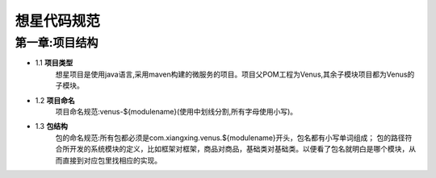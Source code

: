 想星代码规范
=============
第一章:项目结构
----------------
- 1.1 **项目类型**
    想星项目是使用java语言,采用maven构建的微服务的项目。项目父POM工程为Venus,其余子模块项目都为Venus的子模块。
- 1.2 **项目命名**
    项目命名规范:venus-${modulename}(使用中划线分割,所有字母使用小写)。
- 1.3 **包结构**
    包的命名规范:所有包都必须是com.xiangxing.venus.${modulename}开头，包名都有小写单词组成；
    包的路径符合所开发的系统模块的定义，比如框架对框架，商品对商品，基础类对基础类。以便看了包名就明白是哪个模块，从而直接到对应包里找相应的实现。